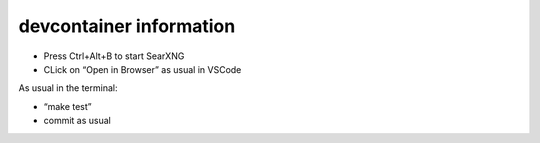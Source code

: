 devcontainer information
========================

-  Press Ctrl+Alt+B to start SearXNG
-  CLick on “Open in Browser” as usual in VSCode

As usual in the terminal:

-  “make test”
-  commit as usual